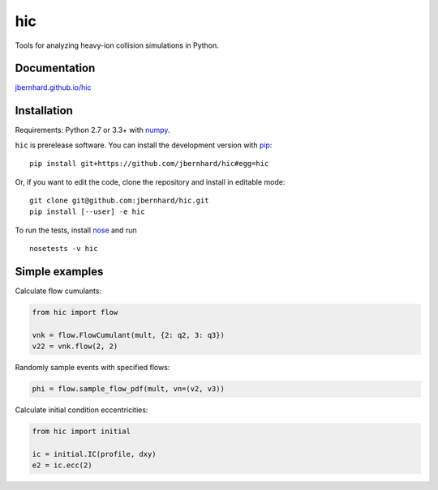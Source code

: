 ===
hic
===

.. image:: http://img.shields.io/travis/jbernhard/hic.svg?style=flat-square
  :target: https://travis-ci.org/jbernhard/hic

.. image:: http://img.shields.io/coveralls/jbernhard/hic.svg?style=flat-square
  :target: https://coveralls.io/r/jbernhard/hic

Tools for analyzing heavy-ion collision simulations in Python.

Documentation
-------------
`jbernhard.github.io/hic <http://jbernhard.github.io/hic>`_

Installation
------------
Requirements: Python 2.7 or 3.3+ with numpy_.

``hic`` is prerelease software.
You can install the development version with pip_::

   pip install git+https://github.com/jbernhard/hic#egg=hic

Or, if you want to edit the code, clone the repository and install in editable mode::

   git clone git@github.com:jbernhard/hic.git
   pip install [--user] -e hic

To run the tests, install nose_ and run ::

   nosetests -v hic

Simple examples
---------------
Calculate flow cumulants:

.. code:: python

  from hic import flow

  vnk = flow.FlowCumulant(mult, {2: q2, 3: q3})
  v22 = vnk.flow(2, 2)

Randomly sample events with specified flows:

.. code:: python

  phi = flow.sample_flow_pdf(mult, vn=(v2, v3))

Calculate initial condition eccentricities:

.. code:: python

  from hic import initial

  ic = initial.IC(profile, dxy)
  e2 = ic.ecc(2)

.. _numpy: http://www.numpy.org
.. _pip: https://pip.pypa.io
.. _nose: https://nose.readthedocs.org
